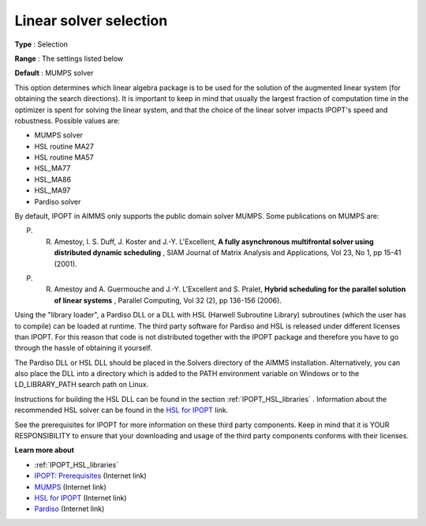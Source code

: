 

.. _IPOPT_Linear_solver_-_Linear_solver_selection:


Linear solver selection
=======================



**Type** :	Selection	

**Range** :	The settings listed below	

**Default** :	MUMPS solver	



This option determines which linear algebra package is to be used for the solution of the augmented linear system (for obtaining the search directions). It is important to keep in mind that usually the largest fraction of computation time in the optimizer is spent for solving the linear system, and that the choice of the linear solver impacts IPOPT's speed and robustness. Possible values are:



*	MUMPS solver
*	HSL routine MA27
*	HSL routine MA57
*	HSL_MA77
*	HSL_MA86
*	HSL_MA97
*	Pardiso solver




By default, IPOPT in AIMMS only supports the public domain solver MUMPS. Some publications on MUMPS are:





P. R. Amestoy, I. S. Duff, J. Koster and J.-Y. L'Excellent, **A fully asynchronous multifrontal solver using distributed dynamic scheduling** , SIAM Journal of Matrix Analysis and Applications, Vol 23, No 1, pp 15-41 (2001). 





P. R. Amestoy and A. Guermouche and J.-Y. L'Excellent and S. Pralet, **Hybrid scheduling for the parallel solution of linear systems** , Parallel Computing, Vol 32 (2), pp 136-156 (2006). 





Using the "library loader", a Pardiso DLL or a DLL with HSL (Harwell Subroutine Library) subroutines (which the user has to compile) can be loaded at runtime. The third party software for Pardiso and HSL is released under different licenses than IPOPT. For this reason that code is not distributed together with the IPOPT package and therefore you have to go through the hassle of obtaining it yourself.





The Pardiso DLL or HSL DLL should be placed in the Solvers directory of the AIMMS installation. Alternatively, you can also place the DLL into a directory which is added to the PATH environment variable on Windows or to the LD_LIBRARY_PATH search path on Linux.





Instructions for building the HSL DLL can be found in the section :ref:`IPOPT_HSL_libraries` . 
Information about the recommended HSL solver can be found in the `HSL for IPOPT <https://licences.stfc.ac.uk/product/coin-hsl>`_ link.





See the prerequisites for IPOPT for more information on these third party components. Keep in mind that it is YOUR RESPONSIBILITY to ensure that your downloading and usage of the third party components conforms with their licenses.





**Learn more about** 

*	:ref:`IPOPT_HSL_libraries` 
*	`IPOPT: Prerequisites <https://coin-or.github.io/Ipopt/INSTALL.html>`_ (Internet link)
*	`MUMPS <https://mumps-solver.org>`_ (Internet link)
*	`HSL for IPOPT <https://licences.stfc.ac.uk/product/coin-hsl>`_ (Internet link)
*	`Pardiso <https://panua.ch/products/pardiso/>`_ (Internet link)
